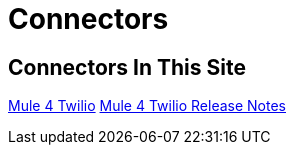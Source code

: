 = Connectors

== Connectors In This Site

link:/connectors/twilio-connector[Mule 4 Twilio]
link:/connectors/twilio-connector-release-notes[Mule 4 Twilio Release Notes]

